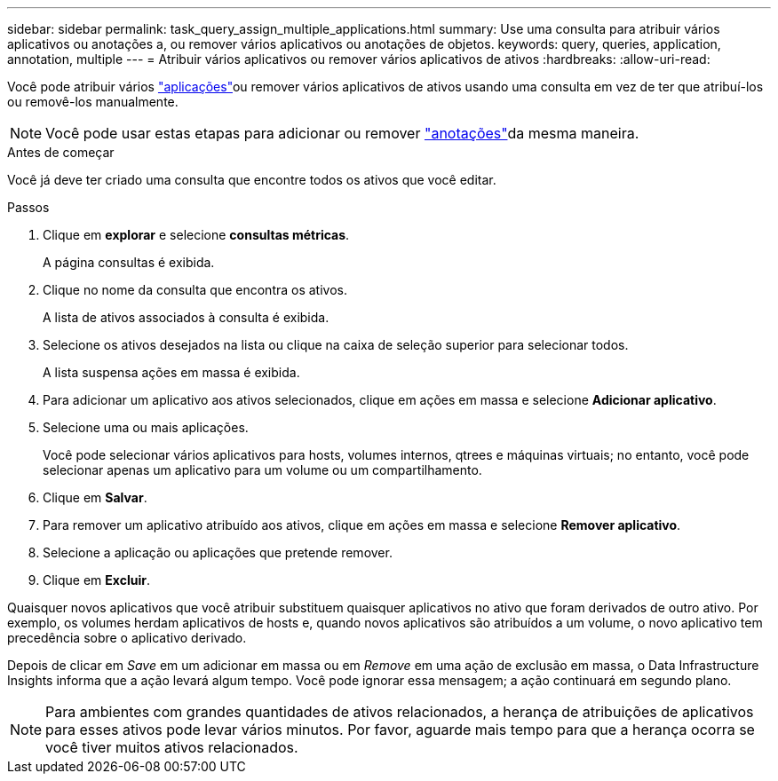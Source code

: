 ---
sidebar: sidebar 
permalink: task_query_assign_multiple_applications.html 
summary: Use uma consulta para atribuir vários aplicativos ou anotações a, ou remover vários aplicativos ou anotações de objetos. 
keywords: query, queries, application, annotation, multiple 
---
= Atribuir vários aplicativos ou remover vários aplicativos de ativos
:hardbreaks:
:allow-uri-read: 


[role="lead"]
Você pode atribuir vários link:task_create_application.html["aplicações"]ou remover vários aplicativos de ativos usando uma consulta em vez de ter que atribuí-los ou removê-los manualmente.


NOTE: Você pode usar estas etapas para adicionar ou remover link:task_defining_annotations.html["anotações"]da mesma maneira.

.Antes de começar
Você já deve ter criado uma consulta que encontre todos os ativos que você editar.

.Passos
. Clique em *explorar* e selecione *consultas métricas*.
+
A página consultas é exibida.

. Clique no nome da consulta que encontra os ativos.
+
A lista de ativos associados à consulta é exibida.

. Selecione os ativos desejados na lista ou clique na caixa de seleção superior para selecionar todos.
+
A lista suspensa ações em massa é exibida.

. Para adicionar um aplicativo aos ativos selecionados, clique em ações em massa e selecione *Adicionar aplicativo*.
. Selecione uma ou mais aplicações.
+
Você pode selecionar vários aplicativos para hosts, volumes internos, qtrees e máquinas virtuais; no entanto, você pode selecionar apenas um aplicativo para um volume ou um compartilhamento.

. Clique em *Salvar*.
. Para remover um aplicativo atribuído aos ativos, clique em ações em massa e selecione *Remover aplicativo*.
. Selecione a aplicação ou aplicações que pretende remover.
. Clique em *Excluir*.


Quaisquer novos aplicativos que você atribuir substituem quaisquer aplicativos no ativo que foram derivados de outro ativo. Por exemplo, os volumes herdam aplicativos de hosts e, quando novos aplicativos são atribuídos a um volume, o novo aplicativo tem precedência sobre o aplicativo derivado.

Depois de clicar em _Save_ em um adicionar em massa ou em _Remove_ em uma ação de exclusão em massa, o Data Infrastructure Insights informa que a ação levará algum tempo. Você pode ignorar essa mensagem; a ação continuará em segundo plano.


NOTE: Para ambientes com grandes quantidades de ativos relacionados, a herança de atribuições de aplicativos para esses ativos pode levar vários minutos. Por favor, aguarde mais tempo para que a herança ocorra se você tiver muitos ativos relacionados.
